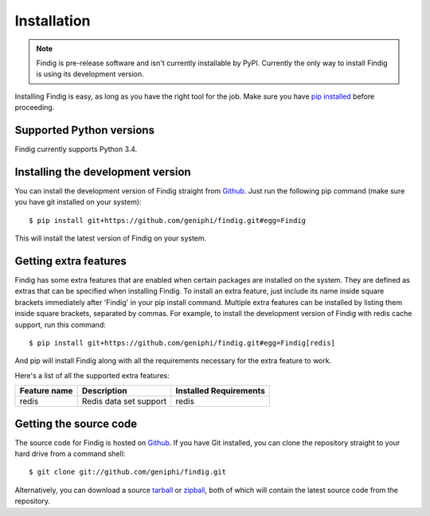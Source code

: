 Installation
============

.. note:: Findig is pre-release software and isn't currently installable
          by PyPI. Currently the only way to install Findig is using
          its development version.

Installing Findig is easy, as long as you have the right tool for the
job. Make sure you have `pip installed`_ before proceeding.

.. _`pip installed`: http://pip.readthedocs.org/en/latest/installing.html

Supported Python versions
-------------------------

Findig currently supports Python 3.4.

Installing the development version
----------------------------------

You can install the development version of Findig straight from 
Github_. Just run the following pip command (make sure you 
have git installed on your system)::

    $ pip install git+https://github.com/geniphi/findig.git#egg=Findig

This will install the latest version of Findig on your system.

Getting extra features
----------------------

Findig has some extra features that are enabled when certain packages
are installed on the system. They are defined as extras that can be 
specified when installing Findig. To install an extra feature, just
include its name inside square brackets immediately after 'Findig' in
your pip install command. Multiple extra features can be installed by 
listing them inside square brackets, separated by commas. For example, to 
install the development version of Findig with redis cache support, run 
this command::

    $ pip install git+https://github.com/geniphi/findig.git#egg=Findig[redis]

And pip will install Findig along with all the requirements necessary
for the extra feature to work.

Here's a list of all the supported extra features:

============ ========================= ======================
Feature name Description               Installed Requirements
============ ========================= ======================
redis        Redis data set support    redis
============ ========================= ======================

Getting the source code
-----------------------

The source code for Findig is hosted on Github_. If you have Git
installed, you can clone the repository straight to your hard drive
from a command shell::

    $ git clone git://github.com/geniphi/findig.git

Alternatively, you can download a source tarball_ or zipball_, both of 
which will contain the latest source code from the repository.

.. _zipball: https://github.com/geniphi/findig/zipball/master
.. _tarball: https://github.com/geniphi/findig/tarball/master
.. _github: https://github.com/geniphi/findig
